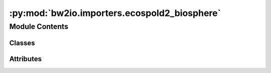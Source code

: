 :py:mod:`bw2io.importers.ecospold2_biosphere`
=============================================

.. py:module:: bw2io.importers.ecospold2_biosphere


Module Contents
---------------

Classes
~~~~~~~

.. autoapisummary::

   bw2io.importers.ecospold2_biosphere.Ecospold2BiosphereImporter




Attributes
~~~~~~~~~~

.. autoapisummary::

   bw2io.importers.ecospold2_biosphere.EMISSIONS_CATEGORIES


.. py:class:: Ecospold2BiosphereImporter(name='biosphere3', version='3.9')

   Bases: :py:obj:`bw2io.importers.base_lci.LCIImporter`

   .. autoapi-inheritance-diagram:: bw2io.importers.ecospold2_biosphere.Ecospold2BiosphereImporter
      :parts: 1
      :private-bases:

   Import elementary flows from ecoinvent xml format.

   .. attribute:: format

      Format of the data: "Ecoinvent XML".

      :type: str

   .. attribute:: db_name

      Name of the database.

      :type: str

   .. attribute:: data

      Extracted data from the xml file.

      :type: list

   .. attribute:: strategies

      List of functions to apply to the extracted data.

      :type: list

   .. seealso::

      :obj:`https`
          //github.com/brightway-lca/brightway2-io/tree/main/bw2io/strategies

   Initialize the importer.

   :param name: Name of the database, by default "biosphere3".
   :type name: str, optional
   :param version: Version of the database, by default "3.9".
   :type version: str, optional

   .. py:attribute:: format
      :value: 'Ecoinvent XML'

      

   .. py:method:: extract(version)

      Extract elementary flows from the xml file.

      :param version: Version of the database.
      :type version: str

      :returns: Extracted data from the xml file.
      :rtype: list



.. py:data:: EMISSIONS_CATEGORIES

   

